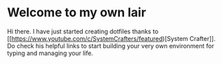 * Welcome to my own lair

Hi there. I have just started creating dotfiles thanks to [[https://www.youtube.com/c/SystemCrafters/featured)[System
Crafter]]. Do check his helpful links to start building your very own
environment for typing and managing your life.

